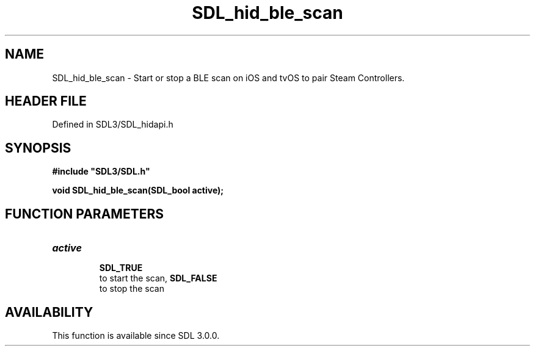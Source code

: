 .\" This manpage content is licensed under Creative Commons
.\"  Attribution 4.0 International (CC BY 4.0)
.\"   https://creativecommons.org/licenses/by/4.0/
.\" This manpage was generated from SDL's wiki page for SDL_hid_ble_scan:
.\"   https://wiki.libsdl.org/SDL_hid_ble_scan
.\" Generated with SDL/build-scripts/wikiheaders.pl
.\"  revision SDL-3.1.2-no-vcs
.\" Please report issues in this manpage's content at:
.\"   https://github.com/libsdl-org/sdlwiki/issues/new
.\" Please report issues in the generation of this manpage from the wiki at:
.\"   https://github.com/libsdl-org/SDL/issues/new?title=Misgenerated%20manpage%20for%20SDL_hid_ble_scan
.\" SDL can be found at https://libsdl.org/
.de URL
\$2 \(laURL: \$1 \(ra\$3
..
.if \n[.g] .mso www.tmac
.TH SDL_hid_ble_scan 3 "SDL 3.1.2" "Simple Directmedia Layer" "SDL3 FUNCTIONS"
.SH NAME
SDL_hid_ble_scan \- Start or stop a BLE scan on iOS and tvOS to pair Steam Controllers\[char46]
.SH HEADER FILE
Defined in SDL3/SDL_hidapi\[char46]h

.SH SYNOPSIS
.nf
.B #include \(dqSDL3/SDL.h\(dq
.PP
.BI "void SDL_hid_ble_scan(SDL_bool active);
.fi
.SH FUNCTION PARAMETERS
.TP
.I active

.BR SDL_TRUE
 to start the scan, 
.BR SDL_FALSE
 to stop the scan
.SH AVAILABILITY
This function is available since SDL 3\[char46]0\[char46]0\[char46]


